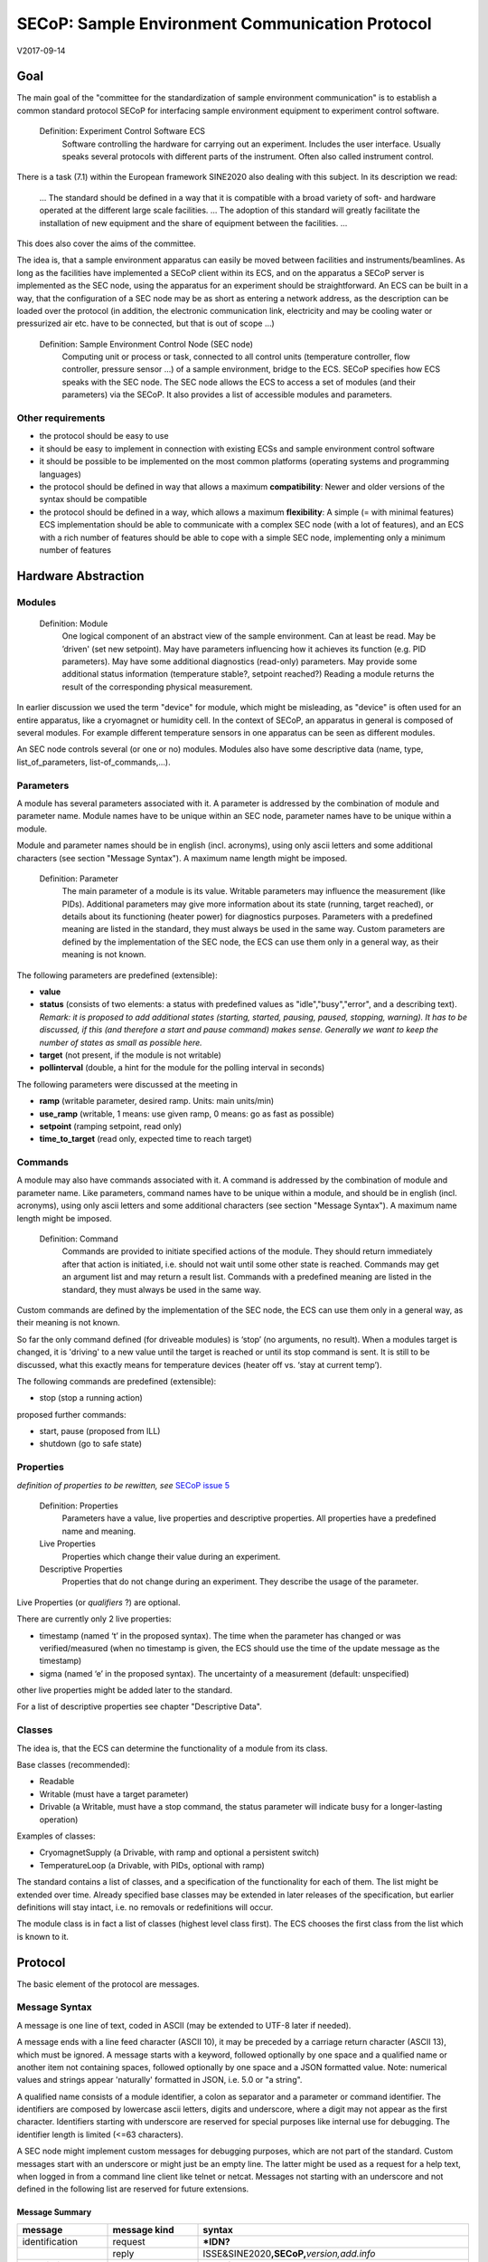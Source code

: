 SECoP: Sample Environment Communication Protocol
################################################

V2017-09-14

Goal
====

The main goal of the "committee for the standardization of sample
environment communication" is to establish a common standard protocol
SECoP for interfacing sample environment equipment to experiment control
software.

  Definition: Experiment Control Software ECS                                                                                                                          
     Software controlling the hardware for carrying out an experiment. Includes the user
     interface. Usually speaks several protocols with different parts of the instrument.
     Often also called instrument control.                                              

There is a task (7.1) within the European framework SINE2020 also
dealing with this subject. In its description we read:

    ... The standard should be defined in a way that it is compatible
    with a broad variety of soft- and hardware operated at the different
    large scale facilities. … The adoption of this standard will greatly
    facilitate the installation of new equipment and the share of
    equipment between the facilities. ...

This does also cover the aims of the committee.

The idea is, that a sample environment apparatus can easily be moved
between facilities and instruments/beamlines. As long as the facilities
have implemented a SECoP client within its ECS, and on the apparatus a
SECoP server is implemented as the SEC node, using the apparatus for an
experiment should be straightforward. An ECS can be built in a way, that
the configuration of a SEC node may be as short as entering a network
address, as the description can be loaded over the protocol (in
addition, the electronic communication link, electricity and may be
cooling water or pressurized air etc. have to be connected, but that is
out of scope …)

  Definition: Sample Environment Control Node (SEC node)
    Computing unit or process or task, connected to all control units (temperature controller, flow controller, pressure sensor ...) of a sample environment, bridge to the ECS. SECoP specifies how ECS speaks with the SEC node.
    The SEC node allows the ECS to access a set of modules (and their parameters) via the SECoP. It also provides a list of accessible modules and parameters.

Other requirements
------------------

-  the protocol should be easy to use

-  it should be easy to implement in connection with existing ECSs and
   sample environment control software

-  it should be possible to be implemented on the most common platforms
   (operating systems and programming languages)

-  the protocol should be defined in way that allows a maximum
   **compatibility**: Newer and older versions of the syntax should
   be compatible

-  the protocol should be defined in a way, which allows a maximum
   **flexibility**: A simple (= with minimal features) ECS
   implementation should be able to communicate with a complex SEC
   node (with a lot of features), and an ECS with a rich number of
   features should be able to cope with a simple SEC node,
   implementing only a minimum number of features

Hardware Abstraction
====================

Modules
-------

  Definition: Module
    One logical component of an abstract view of the sample environment. Can at least be read.
    May be ’driven' (set new setpoint). May have parameters influencing how it achieves
    its function (e.g. PID parameters). May have some additional diagnostics (read-only) parameters.
    May provide some additional status information (temperature stable?, setpoint reached?)
    Reading a module returns the result of the corresponding physical measurement.

In earlier discussion we used the term "device" for module, which might
be misleading, as "device" is often used for an entire apparatus, like a
cryomagnet or humidity cell. In the context of SECoP, an apparatus in
general is composed of several modules. For example different
temperature sensors in one apparatus can be seen as different modules.

An SEC node controls several (or one or no) modules. Modules also have
some descriptive data (name, type, list\_of\_parameters,
list-of\_commands,...).

Parameters
----------

A module has several parameters associated with it. A parameter is
addressed by the combination of module and parameter name. Module names
have to be unique within an SEC node, parameter names have to be unique
within a module.

Module and parameter names should be in english (incl. acronyms), using
only ascii letters and some additional characters (see section "Message
Syntax"). A maximum name length might be imposed.

  Definition: Parameter
    The main parameter of a module is its value. Writable parameters may influence the
    measurement (like PIDs). Additional parameters may give more information about its
    state (running, target reached), or details about its functioning (heater power) for
    diagnostics purposes. Parameters with a predefined meaning are listed in the standard,
    they must always be used in the same way. Custom parameters are defined by the
    implementation of the SEC node, the ECS can use them only in a general way, as their
    meaning is not known.


The following parameters are predefined (extensible):

-  **value**

-  **status** (consists of two elements: a status with predefined values
   as "idle","busy","error", and a describing text).
   *Remark: it is proposed to add additional states (starting,
   started, pausing, paused, stopping, warning). It has to be
   discussed, if this (and therefore a start and pause command)
   makes sense. Generally we want to keep the number of states as
   small as possible here.*

-  **target** (not present, if the module is not writable)

-  **pollinterval** (double, a hint for the module for the polling interval in seconds)

The following parameters were discussed at the meeting in 

-  **ramp** (writable parameter, desired ramp. Units: main units/min)

-  **use\_ramp** (writable, 1 means: use given ramp, 0 means: go as fast as possible)

-  **setpoint** (ramping setpoint, read only)

-  **time\_to\_target** (read only, expected time to reach target)


Commands
--------

A module may also have commands associated with it. A command is
addressed by the combination of module and parameter name. Like
parameters, command names have to be unique within a module, and should
be in english (incl. acronyms), using only ascii letters and some
additional characters (see section "Message Syntax"). A maximum name
length might be imposed.

  Definition: Command
    Commands are provided to initiate specified actions of the module.
    They should return immediately after that action is initiated, i.e.
    should not wait until some other state is reached. Commands may get
    an argument list and may return a result list.
    Commands with a predefined meaning are listed in the standard,
    they must always be used in the same way.

Custom commands are defined by the implementation of the SEC node, the
ECS can use them only in a general way, as their meaning is not known.

So far the only command defined (for driveable modules) is ‘stop’ (no
arguments, no result). When a modules target is changed, it is 'driving'
to a new value until the target is reached or until its stop command
is sent.
It is still to be discussed, what this exactly means for temperature
devices (heater off vs. ‘stay at current temp’).

The following commands are predefined (extensible):

-  stop (stop a running action)

proposed further commands:

-  start, pause (proposed from ILL)

-  shutdown (go to safe state)


Properties
----------

*definition of properties to be rewitten, see* `SECoP issue 5`_

  Definition: Properties
    Parameters have a value, live properties and descriptive properties. All properties have a predefined name and meaning.
    
  Live Properties
    Properties which change their value during an experiment. 
    
  Descriptive Properties
    Properties that do not change during an experiment. They describe the usage of the parameter.


Live Properties (or *qualifiers* ?) are optional.

There are currently only 2 live properties:

-  timestamp (named ‘t’ in the proposed syntax). The time when the
   parameter has changed or was verified/measured (when no timestamp
   is given, the ECS should use the time of the update message as
   the timestamp)

-  sigma (named ‘e’ in the proposed syntax). The uncertainty of a
   measurement (default: unspecified)

other live properties might be added later to the standard.

For a list of descriptive properties see chapter "Descriptive Data".

Classes
-------

The idea is, that the ECS can determine the functionality of a module
from its class.

Base classes (recommended):

-  Readable

-  Writable (must have a target parameter)

-  Drivable (a Writable, must have a stop command, the status parameter will indicate
   busy for a longer-lasting operation)

Examples of classes:

-  CryomagnetSupply (a Drivable, with ramp and optional a persistent
   switch)

-  TemperatureLoop (a Drivable, with PIDs, optional with ramp)

The standard contains a list of classes, and a specification of the
functionality for each of them. The list might be extended over time.
Already specified base classes may be extended in later releases of the
specification, but earlier definitions will stay intact, i.e. no
removals or redefinitions will occur.

The module class is in fact a list of classes (highest level class
first). The ECS chooses the first class from the list which is known to
it.

Protocol
========

The basic element of the protocol are messages.

Message Syntax
--------------

A message is one line of text, coded in ASCII (may be extended to UTF-8
later if needed).

A message ends with a line feed character (ASCII 10), it may be preceded
by a carriage return character (ASCII 13), which must be ignored. A
message starts with a keyword, followed optionally by one space and a qualified name
or another item not containing spaces, followed optionally by one space and a JSON
formatted value. Note: numerical values and strings appear 'naturally' formatted
in JSON, i.e. 5.0 or "a string".

A qualified name consists of a module identifier, a colon as separator
and a parameter or command identifier. The identifiers are composed by
lowercase ascii letters, digits and underscore, where a digit may not
appear as the first character. Identifiers starting with underscore are
reserved for special purposes like internal use for debugging. The
identifier length is limited (<=63 characters).

A SEC node might implement custom messages for debugging purposes, which are not
part of the standard. Custom messages start with an underscore or might just be
an empty line. The latter might be used as a request for a help text, when logged
in from a command line client like telnet or netcat. Messages not starting with
an underscore and not defined in the following list are reserved for future extensions.

Message Summary
~~~~~~~~~~~~~~~

.. list-table::
      :widths: 20 20 60
      :header-rows: 1

      * - message
        - message kind
        - syntax

      * - identification
        - request
        - **\*IDN?**                                        

      * -
        - reply
        - ISSE&SINE2020\ **,SECoP,**\ *version,add.info*    

      * - description
        - request
        - **describe**                                      

      * -
        - reply
        - **describing ALL** *description*                  

      * - activate updates
        - request
        - **activate** *[module]*                           

      * -
        - reply (after first updates)
        - **active** *[module]*                             

      * - update
        - 
        -   

      * - 
        - asynchronous msg.
        - **update** *module*\ **:**\ *parameter value*     

      * - deactivate updates
        - request
        - **deactivate** *[module]*                         

      * -
        - reply
        - **inactive** *[module]*                           

      * - change value
        - request
        - **change** *module*\ **:**\ *parameter value*     

      * -
        - reply
        - **changed** *module*\ **:**\ *parameter value*    

      * - read request
        - request
        - **read** *module*\ **:**\ *parameter*             

      * -
        - reply
        - **update** *module*\ **:**\ *parameter value*     

      * - execute command
        - request
        - **do** *module*\ **:**\ *command [argument]*      

      * -
        - reply
        - **done** *module*\ **:**\ *command [result]*      

      * - error
        - 
        -                      

      * - 
        - reply (on any message)
        - **error** *errortype* *info*                      

      * - heartbeat
        - request
        - **ping** *[id]*                                   

      * -
        - reply
        - **pong** *[id]* [\ **{"t":** *localtime* **}**\ ]

Identification
~~~~~~~~~~~~~~

The syntax of the identification message differs a little bit from other
messages, as it should be compatible with IEEE 488.2. The identification
request "\ **\*IDN?**\ " is meant to be sent as the first message after
establishing a connection. The reply consists of 4 comma separated
fields, where the second and third field determine the used protocol.

In this and in the following examples, messages sent to the server are marked with "> ",
and messages sent to the client are marked with "< "

Example:

.. code::

  > *IDN?
  < ISSE&SINE2020,SECoP,V2017-05-30,rc1
  
Description
~~~~~~~~~~~

The next messages normally exchanged are the description request and
reply. The reply is a structured JSON value describing the name of
modules exported and their parameters, together with the corresponding
properties.

Example:

.. code::

  > describe
  < describing PSI\_MP03 {"modules":["t1",["class":[ "temperature\_sensor","readable"],"parameters":["value", ...

It is not yet clear what the second item in the reply message should be.
In this example it is the equipment ID, but this is redundant, as
"equipment_id" is also a SEC node property.
See `SECoP Issue 2`_ (Equipment ID in Describing Message)

Remark:
this reply might be a very long line, no line breaks are allowed in the
JSON value.

Activate Updates
~~~~~~~~~~~~~~~~

The parameterless "activate" request triggers the SEC node to send the
values of all its modules and parameters as update messages. When this
is finished, the SEC node must send an "active" reply.

A SEC node might accept a module name as second item of the
message, activating only updates on the parameters of the module.
In this case, the "active" reply also contains the module names.

A SEC Node not implementing module-wise activation must not sent the module
name in its reply, and must activate all modules.

Update
~~~~~~

When activated, update messages are delivered without explicit request
from the client. The value is a JSON array with the value as its first
element, and an JSON object containing the qualifiers (live properties)
as its second element:

"t": the timestamp (recommended, when the system has a synchronized
time, the format is fractional seconds since 1970-01-01T00:00:00+00:00)

See also `SECoP Issue 3`_ (Timestamps)

"e": the error of the quantity (optional)

Example:

.. code::

  > activate
  < update t1:value [295.13,{"t":1505396348.188388,"e":0.01}]
  < update t1:status [[400,"heater broken or disconnected"],{"t":1505396348.288388}]
  < active

Deactivate Updates
~~~~~~~~~~~~~~~~~~

A parameterless message. After the "inactive" reply no more updates are
delivered if not triggered by a read message.

Example:

.. code::

  > deactivate
  < update t1:value [295.13,{"t":1505396348.188388}]
  < inactive

remark: the update message in the second line was sent before the deactivate message
was treated. After the "inactive" message, the client can expect that no more untriggered
update message are sent.

The deactivate message might optionally accept a module name as second item
of the message for module-wise deactivation. If module-wise deactivation is not
supported, it should ignore a deactivate message which contains a module name.

Remark: it is not clear, if module-wise deactivation is really useful. A SEC Node
supporting module-wise activation does not necessarily need to support module-wise
deactivation.

Change Value
~~~~~~~~~~~~

the change value message contains the name of the module or parameter
and the value to be set. The value is JSON formatted, but note that for
a floating point value this is a simple decimal coded ASCII number. As
soon as the set-value is read back from the hardware, a "changed"
message is sent (in case updates are activated). If the value is not
stored in hardware, the "changed" message can be sent immediately.

Example on a connection with activated updates. Live properties are replaced by {...} for brevity here.

.. code::

  > read mf:status 
  < update mf:status [[100,"OK"],{...}]
  < change mf:target 12
  < update mf:status [[300,"ramping field"],{...}]
  < changed mf:target [12,{...}]

The status changes from "idle" to "busy". The ECS will be informed with a further update message on mf:status, when the module has finished ramping.

Read Request
~~~~~~~~~~~~

With the read request message the ECS may ask the SEC node to update a
value as soon as possible, without waiting for the next regular update.
The reply is an update message. If updates are not activated, the
message can be treated like a read message in a request-reply scheme as
in the previous SECoP proposal.

Example:

.. code::

  > read t1:value
  < update t1:value [295.13,{"t":1505396348.188}] 
  > read t1:status
  > update t1:status [[100,"OK"],{"t":1505396348.548}]
  
Command
~~~~~~~

A command may have arguments. Multiple arguments can be given as a JSON list.
A command may also have a return value. The "done" reply always contains the
JSON part with at least the timestamp, if supported. If no value is returned,
the data part is set to "null".
The "done" message should be returned quickly, the time scale should be in the
order of the time needed for communications. Actions which have to wait for physical
changes, can be triggered with a command. The information about the success of
such an action has to be transferred via parameters, namely the status parameter.

Example:

.. code::

  > do t1:stop
  < done t1:stop [null, {"t": 1505396348.876}]
  
Error Reply
~~~~~~~~~~~

Contains an error class from the list below as its second item.
The third item of the message is a JSON list,
containing the related request message as its first element, a human readable text
as its second element. The third element is a JSON-Object, containing possibly
implementation specific information about the error (stack dump etc.).

Example:

.. code::

  > read tx:target
  < error NoSuchModule ["read tx:target", "tx is not configured on this SEC node", {}]
  > read ts:target
  < error NoSuchParameter ["read ts:target", "ts has no parameter target", {}]
  > meas:volt?
  < error SyntaxError ["meas:volt?", "unknown keyword", {}]

Error Classes

.. list-table::
    :widths: 20 80

    * - NoSuchModule
      - The action can not be performed as the specified module is non-existent.

    * - NoSuchParameter
      - The action can not be performed as the specified parameter is non-existent.

    * - NoSuchCommand
      - The specified command does not exist.

    * - CommandFailed
      - The command failed to execute.

    * - CommandRunning
      - The command is already executing.

    * - ReadOnly
      - The requested write can not be performed on a readonly value..

    * - BadValue
      - The requested write or Command can not be performed as the value is malformed or of wrong type.

    * - CommunicationFailed
      - Some communication (with hardware controlled by this SEC-Node) failed.

    * - IsBusy
      - The reequested write can not be performed while the Module is Busy

    * - IsError
      - The requested action can not be performed while the module is in error state.

    * - Disabled
      - The requested action can not be performed at the moment. (Interlocks?)

    * - SyntaxError
      - A malformed Request was send

    * - InternalError
      - Something that should never happen just happened.


Timeout Issues / Heartbeat
~~~~~~~~~~~~~~~~~~~~~~~~~~

In order to detect that the other end of the communication is not dead,
a heartbeat may be sent. The second part of the message (the id) may
not contain a space and should be short. It may be omitted. The reply
will contain exactly the same id.

A SEC node might also decide to close a connection when it gets no
messages for a certain time. The mechanism is under discussion.

Generally speaking: both
ECS and SEC side needs to be aware that the other side may close the
connection at any time!

Example:

.. code::

  > ping 123
  < pong 123 {"t": 1505396348.543}

The "pong" message has an additional function: it sends back the time
on the server, if it supports timestamps. This can be used to
synchronize the time.

See also `SECoP Issue 4`_ (Timeout), `SECoP Issue 6`_ (Keep Alive),
`SECoP Issue 3`_ (Timestamps) or `SECoP Issue 7`_ (Time Synchronization)

Multiple Connections
--------------------

A SEC node may accept only a limited number of connections, downto 1.
However, each SEC node should support as many connections as technically
feasible.

Details about how to multiplex multiple connections onto one are to be
discussed.


Descriptive Data
----------------

Format of Descriptive Data
~~~~~~~~~~~~~~~~~~~~~~~~~~

The format of the descriptive data is JSON, as all other data in SECoP.


.. for creating the railroad diagrams see: http://bottlecaps.de/rr/ui
.. source EBNF:
.. SEC_node_description ::= '{' (SEC_node_property ( ',' SEC_node_property)* )? '}'
.. SEC_node_property ::= property |  ( '"modules":' '[' (name ',' module_description (',' name ',' module_description)*)? ']')
.. module_description ::= '{' (module_property ( ',' module_property)* )? '}'
.. module_property ::= property |  ( '"parameters":' '[' (name ',' properties (',' name ',' properties)*)? ']') |  ( '"commands":' '[' (name ',' properties (',' name ',' properties)*)? ']')
.. properties ::=  '{' (property ( ',' property)* )? '}'
.. property ::= (name ':' property_value)

SEC node description
^^^^^^^^^^^^^^^^^^^^

  .. image:: diagram/sec_node_description.png
     :alt: SEC_node_description ::= '{' (SEC_node_property ( ',' SEC_node_property)* )? '}'
     
SEC node property
^^^^^^^^^^^^^^^^^

  .. image:: diagram/sec_node_property.png
     :alt: SEC_node_property ::= property |  ( '"modules":' '[' (name ',' module_description (',' name ',' module_description)*)? ']')

module description
^^^^^^^^^^^^^^^^^^

  .. image:: diagram/module_description.png
     :alt: module_description ::= '{' (module_property ( ',' module_property)* )? '}'

module property
^^^^^^^^^^^^^^^

  .. image:: diagram/module_property.png
     :alt: module_property ::= property |  ( '"parameters":' '[' (name ',' properties (',' name ',' properties)*)? ']') |  ( '"commands":' '[' (name ',' properties (',' name ',' properties)*)? ']')

properties
^^^^^^^^^^

  .. image:: diagram/properties.png
     :alt: properties ::=  '{' (property ( ',' property)* )? '}'

property
^^^^^^^^

  .. image:: diagram/property.png
     :alt: property ::= (name ':' property_value)


SEC Node Properties
~~~~~~~~~~~~~~~~~~~

there might be properties such as a timeout which are relevant for the
communication of a SEC node.

-  **equipment_id**

-  **description** (mandatory, a text describing the node, in general, the first
   line is a short description (line break \\n))

-  **firmware** (optional, a string describing the version of the SEC node software)

-  **timeout** (optional value in seconds, a SEC node should be able to respond within
   a time well below this value. Default: 3 sec, see `SECoP issue 4`_ )


Module Properties
~~~~~~~~~~~~~~~~~

-  **description** (mandatory, a text describing the parameter)

-  **visibility** (1=expert, 2=advanced, 3=user (default)), Note: this
   does not imply that the access is controlled. It may just be a
   hint to the UI for the amount of exposed modules. (optional)

-  **interface\_class** (a list of classes for the module, for example
   ["Temperature", "DrivableWithRamp", "Drivable", "Readable"]),
   mandatory

-  **group** (optional, identifier, may contain ':' which may be interpreted as path separator)
   (*see* `SECoP issue 8`_)
   
-  **meaning**, **importance** (*see* `SECoP issue 9`_)


Parameter Properties
~~~~~~~~~~~~~~~~~~~~

-  **description** (mandatory, a text describing the parameter, mandatory)

-  **readonly** (mandatory)

-  **datatype** (mandatory, see `Data Types`_)

-  **unit** (default: unitless, should be given, if meaningfull, empty string: unit is one)

-  **visibility** (3=expert, 2=advanced, 1=user (default)), Note: this
   does not imply that the access is controlled. It may just be a
   hint to the UI for the amount of exposed parameters. (optional)

-  **group** (optional, identifier, may contain ':' which may be interpreted as path separator)
   (*see* `SECoP issue 8`_)

Data Types
----------

double
~~~~~~

.. list-table::
    :widths: 20 80
    :stub-columns: 1

    * - Datatype
      - | ["double"] *or*
        | ["double", <min>] *or*
        | ["double", <min>, <max>]
        |
        | if <max> is not given or null, there is no upper limit
        | if <min> is null or not given, there is no lower limit

    * - Transport example
      - | 3.14159265

    * - Datatype in C/C++
      - | double

int
~~~

.. list-table::
    :widths: 20 80
    :stub-columns: 1

    * - Datatype
      - | ["int"] *or*
        | ["int", <min>] *or*
        | ["int", <min>, <max>]
        |
        | if <max> is not given or null, there is no upper limit
        | if <min> is null or not given, there is no lower limit

    * - Transport example
      - | -55

    * - Datatype in C/C++
      - | int64_t

bool
~~~~

.. list-table::
    :widths: 20 80
    :stub-columns: 1

    * - Datatype
      - | ["bool"]

    * - Transport example
      - | true

    * - Datatype in C/C++
      - | int64_t


enum
~~~~

.. list-table::
    :widths: 20 80
    :stub-columns: 1

    * - Datatype
      - | ["enum", {<name> : <value>, ....}]

    * - Transport example
      - | 2

    * - Datatype in C/C++
      - | int64_t


string
~~~~~~

.. list-table::
    :widths: 20 80
    :stub-columns: 1

    * - Datatype
      - | ["string"] *or*
        | ["string", <max len>] *or*
        | ["string", <max len>, <min len>]
        |
        | if <max len> is not given, it is assumed as 255.
        | if <min len> is not given, it is assumed as 0.
        | if the string is UTF-8 encoded, the length is counting the number of bytes, not characters

    * - Transport example
      - | "hello!"

    * - Datatype in C/C++ API
      - | char \*

blob
~~~~

.. list-table::
    :widths: 20 80
    :stub-columns: 1

    * - Datatype
      - | ["blob", <max len>] *or*
        | ["blob", <max len>, <min len>]
        |
        | if <min len> is not given, it is assumed as 0.

    * - Transport example
      - | "AA=="  (base64 encoded)

    * - Datatype in C/C++ API
      - | struct {int64_t len, char \*data}

array
~~~~~

.. list-table::
    :widths: 20 80
    :stub-columns: 1

    * - Datatype
      - | ["array", <basic type>, <max len>] *or*
        | ["array", <basic type>, <max len>, <min len>]
        |
        | if <min len> is not given, it is assumed as 0.
        | the length is the number of elements

    * - Transport example
      - | [3,4,7,2,1]

    * - Datatype in C/C++ API
      - | <basic_datatype>[]
 
tuple
~~~~~

.. list-table::
    :widths: 20 80
    :stub-columns: 1

    * - Datatype
      - | ["tuple", [<datatype>, <datatype>, ...]]

    * - Transport example
      - | [0,"idle"]

    * - Datatype in C/C++ API
      - | struct

struct
~~~~~~

.. list-table::
    :widths: 20 80
    :stub-columns: 1

    * - Datatype
      - | ["struct", {<name> : <datatype>, <name>: <datatype>, ....}]

    * - Transport example
      - | {"x": 0, "y": 1}

    * - Datatype in C/C++ API
      - | struct
        |
        | might be null

.. _`SECoP Issue 2`: SECoP_Issues/issue_2.html
.. _`SECoP Issue 3`: SECoP_Issues/issue_3.html
.. _`SECoP Issue 4`: SECoP_Issues/issue_4.html
.. _`SECoP issue 5`: SECoP_issues/issue_5.html
.. _`SECoP Issue 6`: SECoP_Issues/issue_6.html
.. _`SECoP Issue 7`: SECoP_Issues/issue_7.html
.. _`SECoP issue 8`: SECoP_issues/issue_8.html
.. _`SECoP issue 9`: SECoP_issues/issue_9.html
